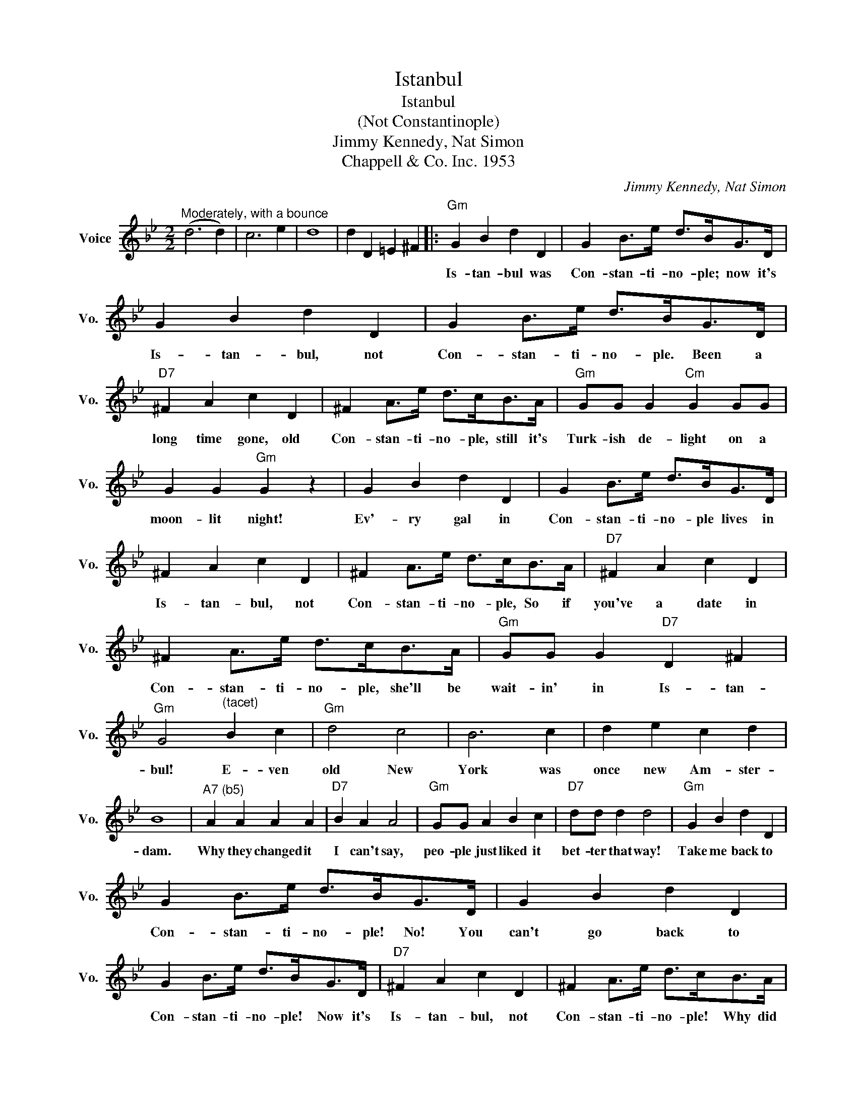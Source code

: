 X:1
T:Istanbul
T:Istanbul
T:(Not Constantinople)
T: Jimmy Kennedy, Nat Simon
T:Chappell & Co. Inc. 1953
C:Jimmy Kennedy, Nat Simon
Z:All Rights Reserved
L:1/4
M:2/2
K:Bb
V:1 treble nm="Voice" snm="Vo."
%%MIDI program 52
%%MIDI control 7 100
%%MIDI control 10 64
V:1
"^Moderately, with a bounce" (d3 d) | c3 e | d4 | d D =E ^F |:"Gm" G B d D | G B/>e/ d/>B/G/>D/ | %6
w: ||||Is- tan- bul was|Con- stan- ti- no- ple; now it's|
 G B d D | G B/>e/ d/>B/G/>D/ |"D7" ^F A c D | ^F A/>e/ d/>c/B/>A/ |"Gm" G/G/ G"Cm" G G/G/ | %11
w: Is- tan- bul, not|Con- stan- ti- no- ple.~~ Been a|long time gone, old|Con- stan- ti- no- ple, still it's|Turk- ish de- light on a|
 G G"Gm" G z | G B d D | G B/>e/ d/>B/G/>D/ | ^F A c D | ^F A/>e/ d/>c/B/>A/ |"D7" ^F A c D | %17
w: moon- lit night!|Ev'- ry gal in|Con- stan- ti- no- ple lives in|Is- tan- bul, not|Con- stan- ti- no- ple, So if|you've a date in|
 ^F A/>e/ d/>c/B/>A/ |"Gm" G/G/ G"D7" D ^F |"Gm" G2"^(tacet)" B c |"Gm" d2 c2 | B3 c | d e c d | %23
w: Con- stan- ti- no- ple, she'll be|wait- in' in Is- tan-|bul! E- ven|old New|York was|once new Am- ster-|
 B4 |"^A7 (b5)" A A A A |"D7" B A A2 |"Gm" G/G/ A B c |"D7" d/d/ d d2 |"Gm" G B d D | %29
w: dam.|Why they changed it|I can't say,|peo- ple just liked it|bet- ter that way!|Take me back to|
 G B/>e/ d/>B/G/>D/ | G B d D | G B/>e/ d/>B/G/>D/ |"D7" ^F A c D | ^F A/>e/ d/>c/B/>A/ | %34
w: Con- stan- ti- no- ple!~~ No!~~ You|can't go back to|Con- stan- ti- no- ple!~~ Now it's|Is- tan- bul, not|Con- stan- ti- no- ple!~~ Why did|
"Gm" G G/>G/ G/>A/B/>c/ | d2 z d |"D7" D D/>D/ D/>E/=E/>^F/ |1"Gm" G3"D7" z :|2"Gm" G2 z2 |] %39
w: Con- stan- ti- no- ple get the|works? That's|no- bo- dy's bus'- ness but *|Turks!|Turks!|

